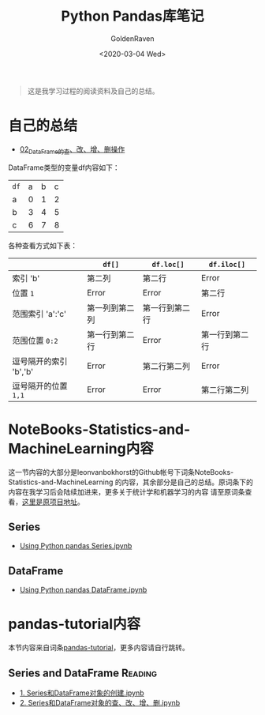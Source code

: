 # -*- org -*-
#+TITLE: Python Pandas库笔记
#+AUTHOR: GoldenRaven
#+DATE: <2020-03-04 Wed>
#+EMAIL: li.gaoyang@foxmail.com
#+OPTIONS: num:t

#+BEGIN_QUOTE
这是我学习过程的阅读资料及自己的总结。
#+END_QUOTE
* 自己的总结
- [[file:Python_pandas_notes/02_using_DataFrame.ipynb][02_DataFrame的查、改、增、删操作]]
DataFrame类型的变量df内容如下：
| ~df~ | a | b | c |
| a    | 0 | 1 | 2 |
| b    | 3 | 4 | 5 |
| c    | 6 | 7 | 8 |
各种查看方式如下表：
|                        | ~df[]~         | ~df.loc[]~     | ~df.iloc[]~    |
|------------------------+----------------+----------------+----------------|
| 索引 'b'               | 第二列         | 第二行         | Error          |
| 位置 ~1~               | Error          | Error          | 第二行         |
| 范围索引 'a':'c'       | 第一列到第二列 | 第一行到第二行 | Error          |
| 范围位置 ~0:2~         | 第一行到第二行 | Error          | 第一行到第二行 |
| 逗号隔开的索引 'b','b'   | Error          | 第二行第二列   | Error          |
| 逗号隔开的位置 ~1,1~   | Error          | Error          | 第二行第二列   |
* NoteBooks-Statistics-and-MachineLearning内容
这一节内容的大部分是leonvanbokhorst的Github帐号下词条NoteBooks-Statistics-and-MachineLearning
的内容，其余部分是自己的总结。原词条下的内容在我学习后会陆续加进来，更多关于统计学和机器学习的内容
请至原词条查看，[[https://github.com/leonvanbokhorst/NoteBooks-Statistics-and-MachineLearning][这里是原项目地址]]。
** Series
- [[https://github.com/leonvanbokhorst/NoteBooks-Statistics-and-MachineLearning/blob/master/0001%20Using%20Python%20pandas%20Series.ipynb][Using Python pandas Series.ipynb]]
** DataFrame
- [[https://github.com/leonvanbokhorst/NoteBooks-Statistics-and-MachineLearning/blob/master/0002%20Using%20Python%20pandas%20DataFrame.ipynb][Using Python pandas DataFrame.ipynb]]
* pandas-tutorial内容
本节内容来自词条[[https://github.com/hangsz/pandas-tutorial][pandas-tutorial]]，更多内容请自行跳转。
** Series and DataFrame :Reading:
- [[https://github.com/hangsz/pandas-tutorial/blob/master/1.%20Series%E5%92%8CDataFrame%E5%AF%B9%E8%B1%A1%E7%9A%84%E5%88%9B%E5%BB%BA.ipynb][1. Series和DataFrame对象的创建.ipynb]]
- [[https://github.com/hangsz/pandas-tutorial/blob/master/2.%20Series%E5%92%8CDataFrame%E5%AF%B9%E8%B1%A1%E7%9A%84%E6%9F%A5%E3%80%81%E6%94%B9%E3%80%81%E5%A2%9E%E3%80%81%E5%88%A0.ipynb][2. Series和DataFrame对象的查、改、增、删.ipynb]]
